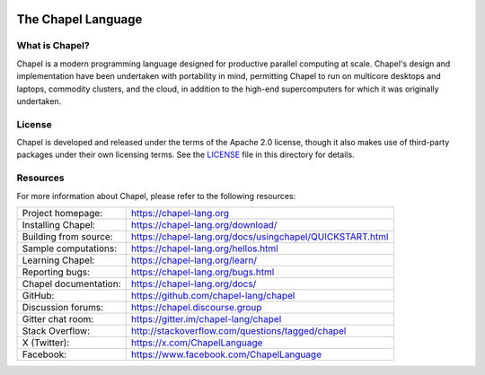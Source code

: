 .. image:: https://chapel-lang.org/images/chapel-logo-200.png

The Chapel Language
===================

What is Chapel?
---------------
Chapel is a modern programming language designed for productive
parallel computing at scale. Chapel's design and implementation have
been undertaken with portability in mind, permitting Chapel to run on
multicore desktops and laptops, commodity clusters, and the cloud, in
addition to the high-end supercomputers for which it was originally
undertaken.

License
-------
Chapel is developed and released under the terms of the Apache 2.0
license, though it also makes use of third-party packages under their
own licensing terms.  See the `LICENSE`_ file in this directory for
details.

Resources
---------
For more information about Chapel, please refer to the following resources:

.. NOTE
   If you are viewing this file locally, we recommend referring to
   doc/README.rst for local references to documentation and resources.

=====================  ========================================================
Project homepage:      https://chapel-lang.org
Installing Chapel:     https://chapel-lang.org/download/
Building from source:  https://chapel-lang.org/docs/usingchapel/QUICKSTART.html
Sample computations:   https://chapel-lang.org/hellos.html
Learning Chapel:       https://chapel-lang.org/learn/
Reporting bugs:        https://chapel-lang.org/bugs.html
Chapel documentation:  https://chapel-lang.org/docs/
GitHub:                https://github.com/chapel-lang/chapel
Discussion forums:     https://chapel.discourse.group
Gitter chat room:      https://gitter.im/chapel-lang/chapel
Stack Overflow:        http://stackoverflow.com/questions/tagged/chapel
X (Twitter):           https://x.com/ChapelLanguage
Facebook:              https://www.facebook.com/ChapelLanguage
=====================  ========================================================
